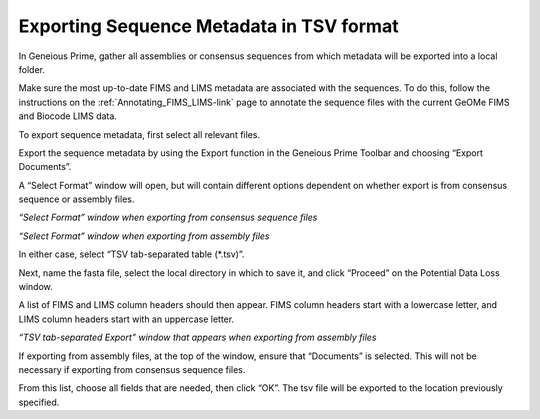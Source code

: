 .. _Exporting_metadata-link:

Exporting Sequence Metadata in TSV format
==========================================

In Geneious Prime, gather all assemblies or consensus sequences from which metadata will be exported into a local folder.

Make sure the most up-to-date FIMS and LIMS metadata are associated with the sequences. To do this, follow the instructions on the :ref:`Annotating_FIMS_LIMS-link` page to annotate the sequence files with the current GeOMe FIMS and Biocode LIMS data. 

To export sequence metadata, first select all relevant files.

Export the sequence metadata by using the Export function in the Geneious Prime Toolbar and choosing “Export Documents”. 

.. image:: /images/geneious_export_documents.png
  :align: center
  :target: /en/latest/_images/geneious_export_documents.png

A “Select Format” window will open, but will contain different options dependent on whether export is from consensus sequence or assembly files.

.. image:: /images/geneious_tsv_export_consensus.png
  :align: center
  :target: /en/latest/_images/geneious_tsv_export_consensus.png 
*“Select Format” window when exporting from consensus sequence files*

.. image:: /images/geneious_tsv_export_assembly.png
  :align: center
  :target: /en/latest/_images/ggeneious_tsv_export_assembly.png
*“Select Format” window when exporting from assembly files*

In either case, select “TSV tab-separated table (*.tsv)”.

Next, name the fasta file, select the local directory in which to save it, and click “Proceed” on the Potential Data Loss window.

.. image:: /images/geneious_PotentialDataLoss_tsv.png
  :align: center
  :target: /en/latest/_images/geneious_PotentialDataLoss_tsv.png

A list of FIMS and LIMS column headers should then appear. FIMS column headers start with a lowercase letter, and LIMS column headers start with an uppercase letter.

.. image:: /images/geneious_column_headers_assembly.png
  :align: center
  :target: /en/latest/_images/geneious_column_headers_assembly.png
*“TSV tab-separated Export” window that appears when exporting from assembly files*

If exporting from assembly files, at the top of the window, ensure that “Documents” is selected. This will not be necessary if exporting from consensus sequence files. 

From this list, choose all fields that are needed, then click “OK”. The tsv file will be exported to the location previously specified.
